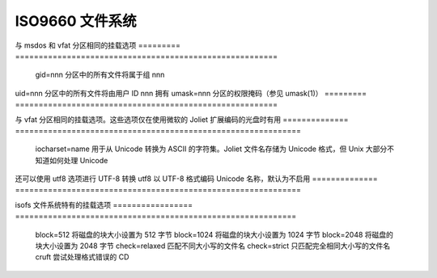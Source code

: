 .. SPDX-License-Identifier: GPL-2.0

==================
ISO9660 文件系统
==================

与 msdos 和 vfat 分区相同的挂载选项
=========	========================================================
  gid=nnn	分区中的所有文件将属于组 nnn
uid=nnn	分区中的所有文件将由用户 ID nnn 拥有
umask=nnn	分区的权限掩码（参见 umask(1)）
=========	========================================================

与 vfat 分区相同的挂载选项。这些选项仅在使用微软的 Joliet 扩展编码的光盘时有用
==============	=============================================================
 iocharset=name 用于从 Unicode 转换为 ASCII 的字符集。Joliet 文件名存储为 Unicode 格式，但 Unix 大部分不知道如何处理 Unicode
还可以使用 utf8 选项进行 UTF-8 转换
utf8          以 UTF-8 格式编码 Unicode 名称，默认为不启用
==============	=============================================================

isofs 文件系统特有的挂载选项
================= ============================================================
  block=512        将磁盘的块大小设置为 512 字节
  block=1024       将磁盘的块大小设置为 1024 字节
  block=2048       将磁盘的块大小设置为 2048 字节
  check=relaxed    匹配不同大小写的文件名
  check=strict     只匹配完全相同大小写的文件名
  cruft            尝试处理格式错误的 CD
================= ============================================================
```plaintext
map=off          不将非Rock Ridge文件名转换为小写
  map=normal       将非Rock Ridge文件名转换为小写
  map=acorn        同map=normal，但如果存在Acorn扩展，则也应用Acorn扩展
  mode=xxx         设置文件的权限为xxx，除非Rock Ridge扩展设置了不同的权限
  dmode=xxx        设置目录的权限为xxx，除非Rock Ridge扩展设置了不同的权限
  overriderockperm 即使存在Rock Ridge扩展，也根据'mode'和'dmode'设置文件和目录的权限
nojoliet         如果存在Joliet扩展，则忽略它们
norock           如果存在Rock Ridge扩展，则忽略它们
hide             完全从文件系统中移除隐藏文件
showassoc        显示被标记为“关联”的文件
  unhide           已废弃；显示隐藏文件现在是默认行为；如果指定，则等同于'showassoc'，将恢复以前的unhide行为
  session=x        在多会话CD中选择第x个会话
  sbsector=xxx     会话从扇区xxx开始
 ================= ============================================================

关于ISO 9660标准的推荐文档位于：

- http://www.y-adagio.com/
- ftp://ftp.ecma.ch/ecma-st/Ecma-119.pdf

引用PDF中的内容：“ECMA-119标准的这个第二版在技术上与ISO 9660相同”，因此它是官方ISO规范的有效且免费的替代品。
```
